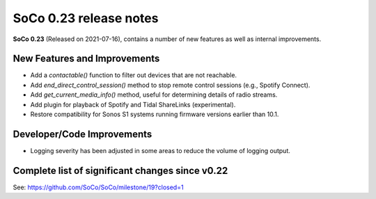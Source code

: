 SoCo 0.23 release notes
***********************

**SoCo 0.23** (Released on 2021-07-16), contains a number of new features as well as internal improvements.

New Features and Improvements
=============================

* Add a `contactable()` function to filter out devices that are not reachable.
* Add `end_direct_control_session()` method to stop remote control sessions (e.g., Spotify Connect).
* Add `get_current_media_info()` method, useful for determining details of radio streams.
* Add plugin for playback of Spotify and Tidal ShareLinks (experimental).
* Restore compatibility for Sonos S1 systems running firmware versions earlier than 10.1.

Developer/Code Improvements
===========================

* Logging severity has been adjusted in some areas to reduce the volume of logging output.

Complete list of significant changes since v0.22
================================================

See: https://github.com/SoCo/SoCo/milestone/19?closed=1
